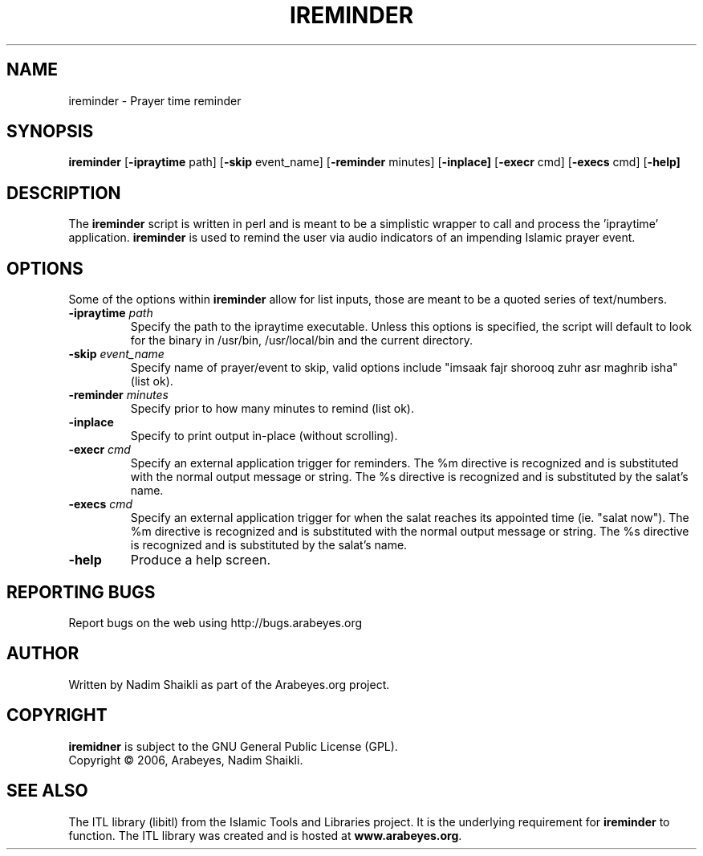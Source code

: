 .\" -*- nroff -*-
.\" $Id: ireminder.1 2198 2009-03-19 09:20:05Z thamer $
.\"
.\" NOTE: Please adjust .TH date whenever modifying the manpage.
.\"
.TH IREMINDER "1" "January 05, 2005" "ireminder" "User Commands"
.\"
.SH NAME
ireminder \- Prayer time reminder
.\"
.SH SYNOPSIS
.B ireminder
.RB [ \-ipraytime
.RI     path]
.RB [ \-skip
.RI     event_name]
.RB [ \-reminder
.RI     minutes]
.RB [ \-inplace]
.RB [ \-execr
.RI     cmd]
.RB [ \-execs
.RI     cmd]
.RB [ \-help]
.SH DESCRIPTION
The \fBireminder\fR script is written in perl and is meant to be a simplistic
wrapper to call and process the 'ipraytime' application.  \fBireminder\fR is
used to remind the user via audio indicators of an impending Islamic prayer
event.
.SH OPTIONS
Some of the options within \fBireminder\fR allow for list inputs, those
are meant to be a quoted series of text/numbers.
.TP
.B \-ipraytime \fIpath\fR
Specify the path to the ipraytime executable.  Unless this options is
specified, the script will default to look for the binary in /usr/bin,
/usr/local/bin and the current directory.
.TP
.B \-skip \fIevent_name\fR
Specify name of prayer/event to skip, valid options include "imsaak
fajr shorooq zuhr asr maghrib isha" (list ok).
.TP
.B \-reminder \fIminutes\fR
Specify prior to how many minutes to remind (list ok).
.TP
.B \-inplace
Specify to print output in-place (without scrolling).
.TP
.B \-execr \fIcmd\fR
Specify an external application trigger for reminders.  The %m
directive is recognized and is substituted with the normal output
message or string.  The %s directive is recognized and is
substituted by the salat's name.
.TP
.B \-execs \fIcmd\fR
Specify an external application trigger for when the salat reaches
its appointed time (ie. "salat now").  The %m directive is
recognized and is substituted with the normal output message or
string.  The %s directive is recognized and is substituted by the
salat's name.
.TP
.B \-help
Produce a help screen.
.SH REPORTING BUGS
Report bugs on the web using http://bugs.arabeyes.org
.SH AUTHOR
Written by Nadim Shaikli as part of the Arabeyes.org project.
.SH COPYRIGHT
\fBiremidner\fR is subject to the GNU General Public License (GPL).
.br
Copyright \(co 2006, Arabeyes, Nadim Shaikli.
.SH SEE ALSO
\" .BR libitl (1).
.PP
The ITL library (libitl) from the Islamic Tools and Libraries project.
It is the underlying requirement for \fBireminder\fR to function.  The
ITL library was created and is hosted at \fBwww.arabeyes.org\fR.

